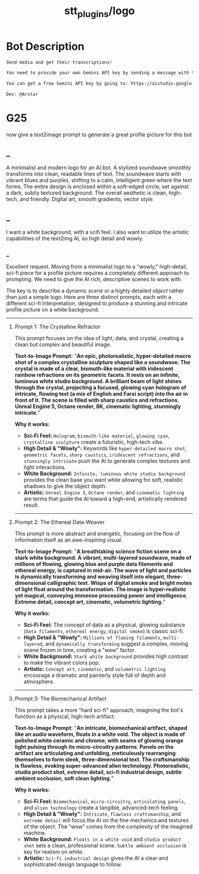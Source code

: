 #+TITLE: stt_plugins/logo

* Bot Description
#+BEGIN_SRC markdown
Send media and get their transcriptions!

You need to provide your own Gemini API key by sending a message with this format: `/setGeminiKey YOUR_KEY`.

You can get a free Gemini API key by going to: https://aistudio.google.com/app/apikey

Dev: @Arstar
#+END_SRC

* G25
#+begin_verse
now give a text2image prompt to generate a great profile picture for this bot
#+end_verse

** _
#+begin_verse
A minimalist and modern logo for an AI bot. A stylized soundwave smoothly transforms into clean, readable lines of text. The soundwave starts with vibrant blues and purples, shifting to a calm, intelligent green where the text forms. The entire design is enclosed within a soft-edged circle, set against a dark, subtly textured background. The overall aesthetic is clean, high-tech, and friendly. Digital art, smooth gradients, vector style.
#+end_verse

** _
#+begin_verse
I want a white background, with a scifi feel. I also want to utilize the artistic capabilities of the text2img AI, so high detail and wowly.
#+end_verse

*** _
Excellent request. Moving from a minimalist logo to a "wowly," high-detail, sci-fi piece for a profile picture requires a completely different approach to prompting. We need to give the AI rich, descriptive scenes to work with.

The key is to describe a dynamic /scene/ or a highly detailed /object/ rather than just a simple logo. Here are three distinct prompts, each with a different sci-fi interpretation, designed to produce a stunning and intricate profile picture on a white background.

--------------

**** Prompt 1: The Crystalline Refractor
This prompt focuses on the idea of light, data, and crystal, creating a clean but complex and beautiful image.

*Text-to-Image Prompt:* "*An epic, photorealistic, hyper-detailed macro shot of a complex crystalline sculpture shaped like a soundwave. The crystal is made of a clear, bismuth-like material with iridescent rainbow refractions on its geometric facets. It rests on an infinite, luminous white studio background. A brilliant beam of light shines through the crystal, projecting a focused, glowing cyan hologram of intricate, flowing text (a mix of English and Farsi script) into the air in front of it. The scene is filled with sharp caustics and refractions. Unreal Engine 5, Octane render, 8K, cinematic lighting, stunningly intricate.*"

*Why it works:*

- *Sci-Fi Feel:* =Hologram=, =bismuth-like material=, =glowing cyan=, =crystalline sculpture= create a futuristic, high-tech vibe.
- *High Detail & "Wowly":* Keywords like =hyper-detailed macro shot=, =geometric facets=, =sharp caustics=, =iridescent refractions=, and =stunningly intricate= push the AI to generate complex textures and light interactions.
- *White Background:* =Infinite, luminous white studio background= provides the clean base you want while allowing for soft, realistic shadows to give the object depth.
- *Artistic:* =Unreal Engine 5=, =Octane render=, and =cinematic lighting= are terms that guide the AI toward a high-end, artistically rendered result.

--------------

**** Prompt 2: The Ethereal Data-Weaver
This prompt is more abstract and energetic, focusing on the flow of information itself as an awe-inspiring visual.

*Text-to-Image Prompt:* "*A breathtaking science fiction scene on a stark white background. A vibrant, multi-layered soundwave, made of millions of flowing, glowing blue and purple data filaments and ethereal energy, is captured in mid-air. The wave of light and particles is dynamically transforming and weaving itself into elegant, three-dimensional calligraphic text. Wisps of digital smoke and bright motes of light float around the transformation. The image is hyper-realistic yet magical, conveying immense processing power and intelligence. Extreme detail, concept art, cinematic, volumetric lighting.*"

*Why it works:*

- *Sci-Fi Feel:* The concept of data as a physical, glowing substance (=data filaments=, =ethereal energy=, =digital smoke=) is classic sci-fi.
- *High Detail & "Wowly":* =Millions of flowing filaments=, =multi-layered=, and =dynamically transforming= suggest a complex, moving scene frozen in time, creating a "wow" factor.
- *White Background:* =Stark white background= provides high contrast to make the vibrant colors pop.
- *Artistic:* =Concept art=, =cinematic=, and =volumetric lighting= encourage a dramatic and painterly style full of depth and atmosphere.

--------------

**** Prompt 3: The Biomechanical Artifact
This prompt takes a more "hard sci-fi" approach, imagining the bot's function as a physical, high-tech artifact.

*Text-to-Image Prompt:* "*An intricate, biomechanical artifact, shaped like an audio waveform, floats in a white void. The object is made of polished white ceramic and chrome, with seams of glowing orange light pulsing through its micro-circuitry patterns. Panels on the artifact are articulating and unfolding, meticulously rearranging themselves to form sleek, three-dimensional text. The craftsmanship is flawless, evoking super-advanced alien technology. Photorealistic, studio product shot, extreme detail, sci-fi industrial design, subtle ambient occlusion, soft clean lighting.*"

*Why it works:*

- *Sci-Fi Feel:* =Biomechanical=, =micro-circuitry=, =articulating panels=, and =alien technology= create a tangible, advanced-tech feeling.
- *High Detail & "Wowly":* =Intricate=, =flawless craftsmanship=, and =extreme detail= will focus the AI on the fine mechanics and textures of the object. The "wow" comes from the complexity of the imagined machine.
- *White Background:* =Floats in a white void= and =studio product shot= sets a clean, professional scene. =Subtle ambient occlusion= is key for realism on white.
- *Artistic:* =Sci-fi industrial design= gives the AI a clear and sophisticated design language to follow.

